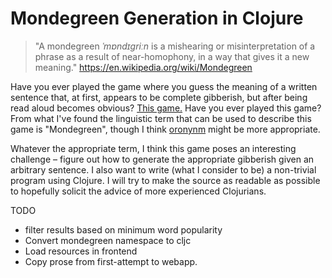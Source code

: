 * Mondegreen Generation in Clojure
#+BEGIN_QUOTE
"A mondegreen /ˈmɒndɪɡriːn/ is a mishearing or misinterpretation of a phrase as a result of near-homophony, in a way that gives it a new meaning."
https://en.wikipedia.org/wiki/Mondegreen
#+END_QUOTE
Have you ever played the game where you guess the meaning of a written sentence that, at first, appears to be complete gibberish, but after being read aloud becomes obvious?
[[https://www.youtube.com/watch?v=88i2RV5tcTU][This game.]] Have you ever played this game?
From what I've found the linguistic term that can be used to describe this game is "Mondegreen", though I think [[https://en.wikipedia.org/wiki/Juncture#Oronyms][oronynm]] might be more appropriate.

Whatever the appropriate term, I think this game poses an interesting challenge -- figure out how to generate the appropriate gibberish given an arbitrary sentence.
I also want to write (what I consider to be) a non-trivial program using Clojure.
I will try to make the source as readable as possible to hopefully solicit the advice of more experienced Clojurians.


TODO
- filter results based on minimum word popularity
- Convert mondegreen namespace to cljc
- Load resources in frontend
- Copy prose from first-attempt to webapp.
